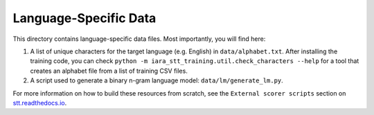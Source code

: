 Language-Specific Data
======================

This directory contains language-specific data files. Most importantly, you will find here:

1. A list of unique characters for the target language (e.g. English) in ``data/alphabet.txt``. After installing the training code, you can check ``python -m iara_stt_training.util.check_characters --help`` for a tool that creates an alphabet file from a list of training CSV files.

2. A script used to generate a binary n-gram language model: ``data/lm/generate_lm.py``.

For more information on how to build these resources from scratch, see the ``External scorer scripts`` section on `stt.readthedocs.io <https://stt.readthedocs.io/>`_.
